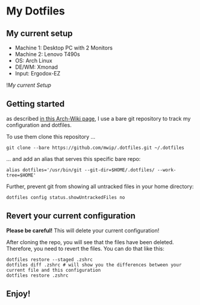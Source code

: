 * My Dotfiles

** My current setup

   - Machine 1: Desktop PC with 2 Monitors
   - Machine 2: Lenovo T490s
   - OS: Arch Linux
   - DE/WM: Xmonad
   - Input: Ergodox-EZ

   ![[rice.png][My current Setup]]

** Getting started

  as described [[https://wiki.archlinux.org/index.php/Dotfiles#Tracking_dotfiles_directly_with_Git][in this Arch-Wiki page]], I use a bare git repository to track my configuration and dotfiles. 
  
  To use them clone this repository ...

  #+begin_src shell
  git clone --bare https://github.com/mwip/.dotfiles.git ~/.dotfiles
  #+end_src

  ... and add an alias that serves this specific bare repo:

  #+begin_src shell
  alias dotfiles='/usr/bin/git --git-dir=$HOME/.dotfiles/ --work-tree=$HOME'
  #+end_src

  Further, prevent git from showing all untracked files in your home directory: 

  #+begin_src shell
  dotfiles config status.showUntrackedFiles no
  #+end_src

** Revert your current configuration

   *Please be careful!* This will delete your current configuration!
   
   After cloning the repo, you will see that the files have been deleted. Therefore, you need to revert the files. You can do that like this: 

   #+begin_src shell
   dotfiles restore --staged .zshrc
   dotfiles diff .zshrc # will show you the differences between your current file and this configuration
   dotfiles restore .zshrc
   #+end_src
   

** Enjoy!
